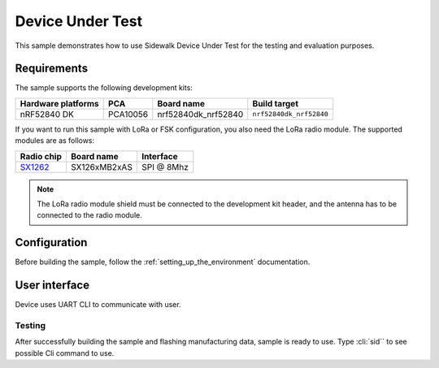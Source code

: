 .. _device_under_test_sample:

Device Under Test
#################

This sample demonstrates how to use Sidewalk Device Under Test for the testing and evaluation purposes.

.. _device_under_test_requirements:

Requirements
************

The sample supports the following development kits:

+--------------------+----------+----------------------+-------------------------+
| Hardware platforms | PCA      | Board name           | Build target            |
+====================+==========+======================+=========================+
| nRF52840 DK        | PCA10056 | nrf52840dk_nrf52840  | ``nrf52840dk_nrf52840`` |
+--------------------+----------+----------------------+-------------------------+

If you want to run this sample with LoRa or FSK configuration, you also need the LoRa radio module. 
The supported modules are as follows:

+------------+---------------+------------+
| Radio chip | Board name    | Interface  |
+============+===============+============+
| `SX1262`_  | SX126xMB2xAS  | SPI @ 8Mhz |
+------------+---------------+------------+

.. note::
   The LoRa radio module shield must be connected to the development kit header, and the antenna has to be connected to the radio module.

.. _device_under_test_config:

Configuration
*************

Before building the sample, follow the :ref:`setting_up_the_environment` documentation.

.. _device_under_test_ui:

User interface
**************

Device uses UART CLI to communicate with user.

.. _device_under_test_testing:

Testing
=======

After successfully building the sample and flashing manufacturing data, sample is ready to use.
Type :cli:`sid`` to see possible Cli command to use.


.. _SX1262: https://os.mbed.com/components/SX126xMB2xAS/
